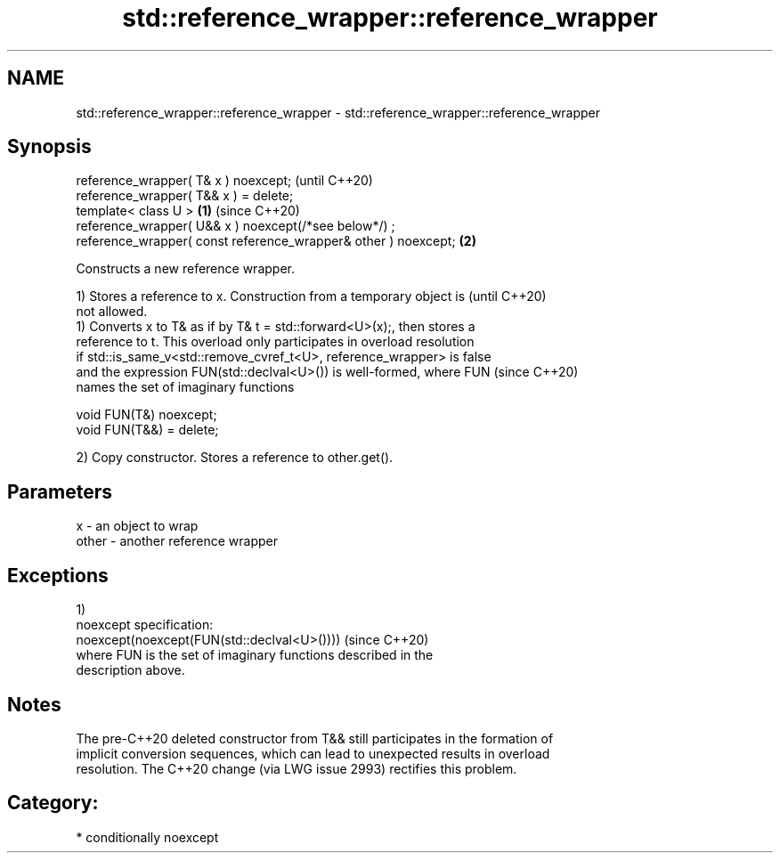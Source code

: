 .TH std::reference_wrapper::reference_wrapper 3 "2018.03.28" "http://cppreference.com" "C++ Standard Libary"
.SH NAME
std::reference_wrapper::reference_wrapper \- std::reference_wrapper::reference_wrapper

.SH Synopsis
   reference_wrapper( T& x ) noexcept;                                   (until C++20)
   reference_wrapper( T&& x ) = delete;
   template< class U >                                           \fB(1)\fP     (since C++20)
   reference_wrapper( U&& x ) noexcept(/*see below*/) ;
   reference_wrapper( const reference_wrapper& other ) noexcept;     \fB(2)\fP

   Constructs a new reference wrapper.

   1) Stores a reference to x. Construction from a temporary object is    (until C++20)
   not allowed.
   1) Converts x to T& as if by T& t = std::forward<U>(x);, then stores a
   reference to t. This overload only participates in overload resolution
   if std::is_same_v<std::remove_cvref_t<U>, reference_wrapper> is false
   and the expression FUN(std::declval<U>()) is well-formed, where FUN    (since C++20)
   names the set of imaginary functions

   void FUN(T&) noexcept;
   void FUN(T&&) = delete;

   2) Copy constructor. Stores a reference to other.get().

.SH Parameters

   x     - an object to wrap
   other - another reference wrapper

.SH Exceptions

   1)
   noexcept specification:  
   noexcept(noexcept(FUN(std::declval<U>())))                             (since C++20)
   where FUN is the set of imaginary functions described in the
   description above.

.SH Notes

   The pre-C++20 deleted constructor from T&& still participates in the formation of
   implicit conversion sequences, which can lead to unexpected results in overload
   resolution. The C++20 change (via LWG issue 2993) rectifies this problem.

.SH Category:

     * conditionally noexcept
